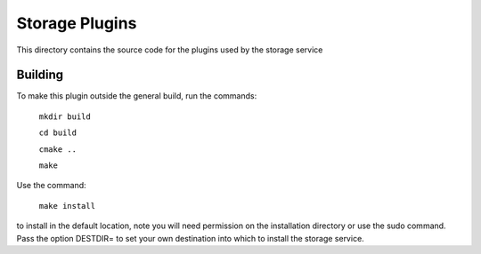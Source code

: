 Storage Plugins
===============

This directory contains the source code for the plugins used by the storage service

Building
--------

To make this plugin outside the general build, run the commands:

  ``mkdir build``

  ``cd build``

  ``cmake ..``

  ``make``

Use the command:

  ``make install``

to install in the default location, note you will need permission on the
installation directory or use the sudo command. Pass the option DESTDIR=
to set your own destination into which to install the storage service.

